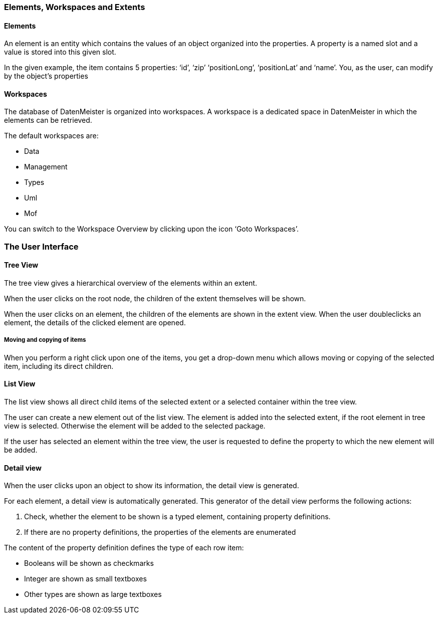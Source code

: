 
=== Elements, Workspaces and Extents

==== Elements

An element is an entity which contains the values of an object organized into the properties. A property is a named slot and a value is stored into this given slot. 
 
In the given example, the item contains 5 properties: ‘id’, ‘zip’ ‘positionLong’, ‘positionLat’ and ‘name’. You, as the user, can modify by the object’s properties

==== Workspaces
The database of DatenMeister is organized into workspaces. A workspace is a dedicated space in DatenMeister in which the elements can be retrieved. 

The default workspaces are: 

- Data
- Management
- Types
- Uml
- Mof

You can switch to the Workspace Overview by clicking upon the icon ‘Goto Workspaces’. 

=== The User Interface

==== Tree View

The tree view gives a hierarchical overview of the elements within an extent. 

When the user clicks on the root node, the children of the extent themselves will be shown. 

When the user clicks on an element, the children of the elements are shown in the extent view. When the user doubleclicks an element, the details of the clicked element are opened.


===== Moving and copying of items

When you perform a right click upon one of the items, you get a drop-down menu which allows moving or copying of the selected item, including its direct children. 

==== List View

The list view shows all direct child items of the selected extent or a selected container within the tree view. 

The user can create a new element out of the list view. The element is added into the selected extent, if the root element in tree view is selected. Otherwise the element will be added to the selected package. 

If the user has selected an element within the tree view, the user is requested to define the property to which the new element will be added. 

==== Detail view

When the user clicks upon an object to show its information, the detail view is generated.

For each element, a detail view is automatically generated. This generator of the detail view performs the following actions: 

1.	Check, whether the element to be shown is a typed element, containing property definitions. 
2.	If there are no property definitions, the properties of the elements are enumerated

The content of the property definition defines the type of each row item: 

- Booleans will be shown as checkmarks
- Integer are shown as small textboxes
- Other types are shown as large textboxes

